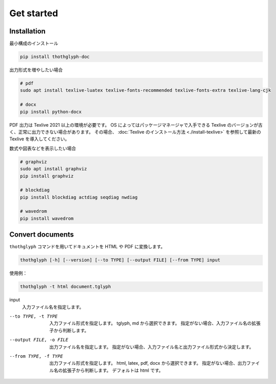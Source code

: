 ===========
Get started
===========

Installation
============

最小構成のインストール

.. code-block:: bash

    pip install thothglyph-doc

出力形式を増やしたい場合

.. code-block:: bash

    # pdf
    sudo apt install texlive-luatex texlive-fonts-recommended texlive-fonts-extra texlive-lang-cjk

    # docx
    pip install python-docx

PDF 出力は Texlive 2021 以上の環境が必要です。
OS によってはパッケージマネージャで入手できる Texlive のバージョンが古く、正常に出力できない場合があります。
その場合、 :doc:`Texlive のインストール方法 <./install-texlive>` を参照して最新の Texlive を導入してください。

数式や図表などを表示したい場合

.. code-block:: bash

    # graphviz
    sudo apt install graphviz
    pip install graphviz

    # blockdiag
    pip install blockdiag actdiag seqdiag nwdiag

    # wavedrom
    pip install wavedrom

Convert documents
=================

``thothglyph`` コマンドを用いてドキュメントを HTML や PDF に変換します。


.. code-block:: bash

    thothglyph [-h] [--version] [--to TYPE] [--output FILE] [--from TYPE] input

使用例：

.. code-block:: bash

    thothglyph -t html document.tglyph

input
    入力ファイル名を指定します。

--to TYPE, -t TYPE
    入力ファイル形式を指定します。
    tglyph, md から選択できます。
    指定がない場合、入力ファイル名の拡張子から判断します。

--output FILE, -o FILE
    出力ファイル名を指定します。
    指定がない場合、入力ファイル名と出力ファイル形式から決定します。

--from TYPE, -f TYPE
    出力ファイル形式を指定します。
    html, latex, pdf, docx から選択できます。
    指定がない場合、出力ファイル名の拡張子から判断します。
    デフォルトは html です。